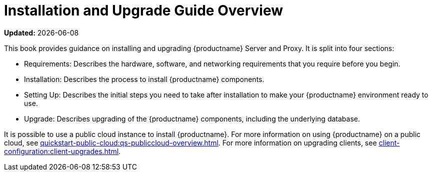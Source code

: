 [[installation-and-upgrade-overview]]
= Installation and Upgrade Guide Overview

**Updated:** {docdate}

This book provides guidance on installing and upgrading {productname} Server and Proxy.
It is split into four sections:

* Requirements: Describes the hardware, software, and networking requirements that you require before you begin.
* Installation: Describes the process to install {productname} components.
* Setting Up: Describes the initial steps you need to take after installation to make your {productname} environment ready to use.
* Upgrade: Describes upgrading of the {productname} components, including the underlying database.

It is possible to use a public cloud instance to install {productname}.
For more information on using {productname} on a public cloud, see xref:quickstart-public-cloud:qs-publiccloud-overview.adoc[].
For more information on upgrading clients, see xref:client-configuration:client-upgrades.adoc[].
